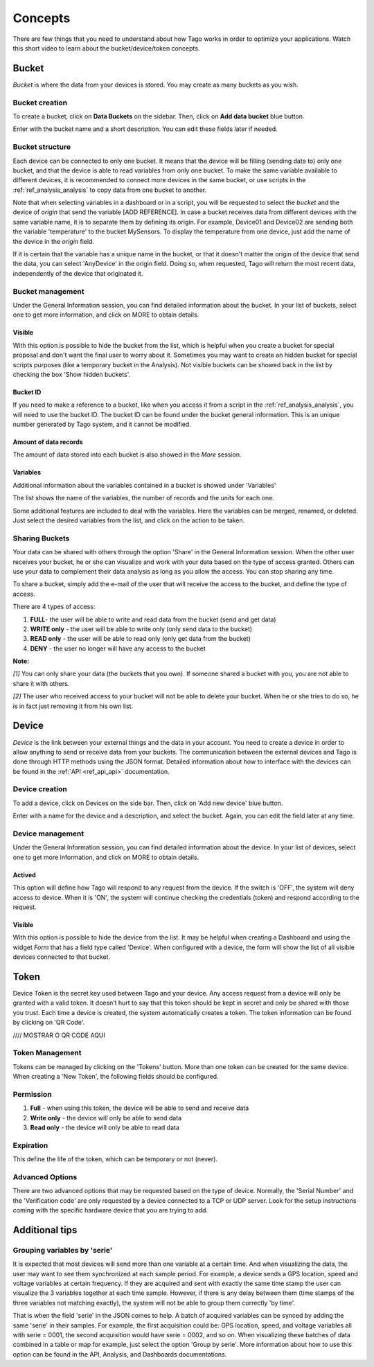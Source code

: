 Concepts
********
There are few things that you need to understand about how Tago works in order to optimize your applications.
Watch this short video to learn about the bucket/device/token concepts.

.. raw:: html

	<video style="max-width: 100%;" src="_static/concepts/Tago_Tech_Concept.mp4" autobuffer controls></video><br><br>


.. _ref_concepts_bucket:

Bucket
======
*Bucket* is where the data from your devices is stored. You may create as many buckets as you wish.

Bucket creation
---------------

To create a bucket, click on **Data Buckets** on the sidebar. Then, click on **Add data bucket** blue button.

Enter with the bucket name and a short description. You can edit these fields later if needed.

.. raw:: html

	<video style="max-width: 100%;" src="_static/concepts/create_bucket.mp4" autobuffer controls></video><br><br>

Bucket structure
----------------

Each device can be connected to only one bucket. It means that the device will be filling (sending data to) only one bucket,
and that the device is able to read variables from only one bucket. To make the same variable available to different devices, it is recommended to
connect more devices in the same bucket, or use scripts in the :ref:`ref_analysis_analysis` to copy data from one bucket to another.

Note that when selecting variables in a dashboard or in a script, you will be requested to select the *bucket* and the device of *origin* that send the variable [ADD REFERENCE].
In case a bucket receives data from different devices with the same variable name, it is to separate them by defining its origin.
For example, Device01 and Device02 are sending both the variable 'temperature' to the bucket MySensors. To display the temperature from one device, just add the name of the device in the *origin* field.

If it is certain that the variable has a unique name in the bucket, or that it doesn't matter the origin of the device that send the data, you can select 'AnyDevice' in the origin field.
Doing so, when requested, Tago will return the most recent data, independently of the device that originated it.


Bucket management
-----------------

Under the General Information session, you can find detailed information about the bucket.
In your list of buckets, select one to get more information, and click on MORE to obtain details.

Visible
^^^^^^^
With this option is possible to hide the bucket from the list, which is helpful when you create a bucket for special proposal and don't want the final user to worry about it.
Sometimes you may want to create an hidden bucket for special scripts purposes (like a temporary bucket in the Analysis).
Not visible buckets can be showed back in the list by checking the box 'Show hidden buckets'.

.. image:: _static/concepts/hiddenicon.png
	:width: 70%
	:align: center

Bucket ID
^^^^^^^^^
If you need to make a reference to a bucket, like when you access it from a script in the :ref:`ref_analysis_analysis`, you will need to use the bucket ID.
The bucket ID can be found under the bucket general information. This is an unique number generated by Tago system, and it cannot be modified.

Amount of data records
^^^^^^^^^^^^^^^^^^^^^^
The amount of data stored into each bucket is also showed in the *More* session.

Variables
^^^^^^^^^
Additional information about the variables contained in a bucket is showed under 'Variables'

.. image:: _static/concepts/variableicon.png
	:width: 70%
	:align: center

The list shows the name of the variables, the number of records and the units for each one.

Some additional features are included to deal with the variables. Here the variables can be merged, renamed, or deleted. Just select the desired variables from the list, and click on the action to be taken.

.. _ref_concepts_sharing_bucket:

Sharing Buckets
---------------
Your data can be shared with others through the option 'Share' in the General Information session.
When the other user receives your bucket, he or she can visualize and work with your data based on the type of access granted.
Others can use your data to complement their data analysis as long as you allow the access. You can stop sharing any time.

.. image:: _static/concepts/bucketshareicon.png
	:width: 70%
	:align: center

To share a bucket, simply add the e-mail of the user that will receive the access to the bucket, and define the type of access.

.. image:: _static/concepts/bucket_share_email.png
	:width: 70%
	:align: center

There are 4 types of access:

1. **FULL**- the user will be able to write and read data from the bucket (send and get data)

2. **WRITE only** - the user will be able to write only (only send data to the bucket)

3. **READ only** - the user will be able to read only (only get data from the bucket)

4. **DENY** - the user no longer will have any access to the bucket

**Note:**

*[1]* You can only share your data (the buckets that you own). If someone shared a bucket with you, you are not able to share it with others.

*[2]* The user who received access to your bucket will not be able to delete your bucket. When he or she tries to do so, he is in fact just removing it from his own list.

.. _ref_concepts_device:

Device
======

*Device* is the link between your external things and the data in your account. You need to create a device in order to allow anything to send or receive data from your buckets.
The communication between the external devices and Tago is done through HTTP methods using the JSON format.
Detailed information about how to interface with the devices can be found in the :ref:`API <ref_api_api>` documentation.

Device creation
---------------

To add a device, click on Devices on the side bar. Then, click on 'Add new device' blue button.

Enter with a name for the device and a description, and select the bucket. Again, you can edit the field later at any time.

.. raw:: html

	<video style="max-width: 100%;" src="_static/concepts/add_device.mp4" autobuffer controls></video><br><br>

Device management
-----------------

Under the General Information session, you can find detailed information about the device.
In your list of devices, select one to get more information, and click on MORE to obtain details.

Actived
^^^^^^^

This option will define how Tago will respond to any request from the device.
If the switch is 'OFF', the system will deny access to device. When it is 'ON', the system will continue checking the credentials (token) and respond according to the request.

Visible
^^^^^^^

With this option is possible to hide the device from the list.
It may be helpful when creating a Dashboard and using the widget *Form* that has a field type called 'Device'.
When configured with a device, the form will show the list of all visible devices connected to that bucket.

.. _ref_concepts_token:

Token
=====

Device Token is the secret key used between Tago and your device. Any access request from a device will only be granted with a valid token. It doesn’t hurt to say that this token should be kept in secret and only be shared with those you trust.
Each time a device is created, the system automatically creates a token. The token information can be found by clicking on 'QR Code'.

//// MOSTRAR O QR CODE AQUI

Token Management
----------------

Tokens can be managed by clicking on the 'Tokens' button. More than one token can be created for the same device.
When creating a 'New Token', the following fields should be configured.

Permission
----------

1. **Full** - when using this token, the device will be able to send and receive data

2. **Write only** - the device will only be able to send data

3. **Read only** - the device will only be able to read data


Expiration
----------

This define the life of the token, which can be temporary or not (never).

Advanced Options
----------------

There are two advanced options that may be requested based on the type of device. Normally, the 'Serial Number' and the 'Verification code' are only requested by a device connected to a TCP or UDP server.
Look for the setup instructions coming with the specific hardware device that you are trying to add.

Additional tips
===============

.. _concepts-serie:

Grouping variables by 'serie'
----------------------------

It is expected that most devices will send more than one variable at a certain time. And when visualizing the data, the user may want to see them synchronized at each sample period. For example, a device sends a GPS location, speed and voltage variables at certain frequency. If they are acquired and sent with exactly the same time stamp the user can visualize the 3 variables together at each time sample.
However, if there is any delay between them (time stamps of the three variables not matching exactly), the system will not be able to group them correctly 'by time'.

That is when the field 'serie' in the JSON comes to help. A batch of acquired variables can be synced by adding the same 'serie' in their samples.  For example, the first acquisition could be:
GPS location, speed, and voltage variables all with serie = 0001, the second acquisition would have serie = 0002, and so on. When visualizing these batches of data combined in a table or map for example, just select the option 'Group by serie'.
More information about how to use this option can be found in the API, Analysis, and Dashboards documentations.
